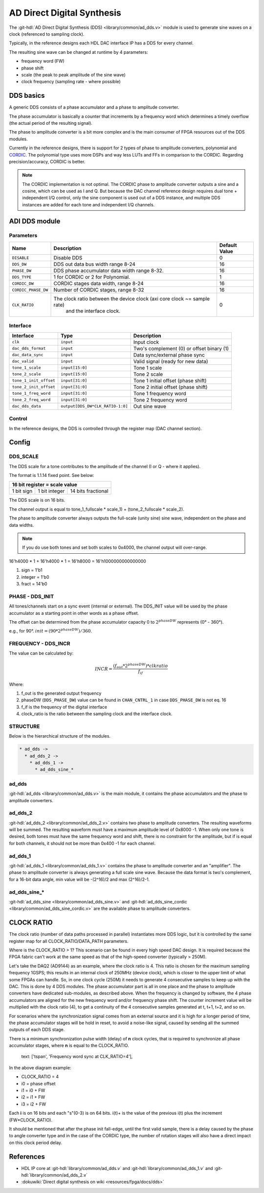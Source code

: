 .. _ad_dds:

AD Direct Digital Synthesis
===============================================================================

The :git-hdl:`AD Direct Digital Synthesis (DDS) <library/common/ad_dds.v>` module
is used to generate sine waves on a clock (referenced to sampling clock).

Typically, in the reference designs each HDL DAC interface IP has a DDS for every
channel.

.. image:: dds_in_dac_core.svg

The resulting sine wave can be changed at runtime by 4 parameters:

* frequency word (FW)
* phase shift
* scale (the peak to peak amplitude of the sine wave)
* clock frequency (sampling rate - where possible)

DDS basics
-------------------------------------------------------------------------------

A generic DDS consists of a phase accumulator and a phase to amplitude
converter.

The phase accumulator is basically a counter that increments by a frequency word
which determines a timely overflow (the actual period of the resulting signal).

.. image:: dds_basic.svg

The phase to amplitude converter is a bit more complex and is the main consumer
of FPGA resources out of the DDS modules.

Currently in the reference designs, there is support for 2 types of phase to
amplitude converters, polynomial and
`CORDIC <https://en.wikibooks.org/wiki/Digital_Circuits/CORDIC>`__. The
polynomial type uses more DSPs and way less LUTs and FFs in comparison to the
CORDIC. Regarding precision/accuracy, CORDIC is better.

.. note::

   The CORDIC implementation is not optimal. The CORDIC phase to
   amplitude converter outputs a sine and a cosine, which can be used as I and Q.
   But because the DAC channel reference design requires dual tone + independent
   I/Q control, only the sine component is used out of a DDS instance, and
   multiple DDS instances are added for each tone and independent I/Q channels.

ADI DDS module
-------------------------------------------------------------------------------

Parameters
~~~~~~~~~~~~~~~~~~~~~~~~~~~~~~~~~~~~~~~~~~~~~~~~~~~~~~~~~~~~~~~~~~~~~~~~~~~~~~~

.. list-table::
   :header-rows: 1

   * - Name
     - Description
     - Default Value
   * - ``DISABLE``
     - Disable DDS
     - 0
   * - ``DDS_DW``
     - DDS out data bus width range 8-24
     - 16
   * - ``PHASE_DW``
     - DDS phase accumulator data width range 8-32.
     - 16
   * - ``DDS_TYPE``
     - 1 for CORDIC or 2 for Polynomial.
     - 1
   * - ``CORDIC_DW``
     - CORDIC stages data width, range 8-24
     - 16
   * - ``CORDIC_PHASE_DW``
     - Number of CORDIC stages, range 8-32
     - 16
   * - ``CLK_RATIO``
     - The clock ratio between the device clock (axi core clock ~= sample rate)
        and the interface clock.
     - 0

Interface
~~~~~~~~~~~~~~~~~~~~~~~~~~~~~~~~~~~~~~~~~~~~~~~~~~~~~~~~~~~~~~~~~~~~~~~~~~~~~~~

.. list-table::
   :header-rows: 1

   * - Interface
     - Type
     - Description
   * - ``clk``
     - ``input``
     - Input clock
   * - ``dac_dds_format``
     - ``input``
     - Two's complement (0) or offset binary (1)
   * - ``dac_data_sync``
     - ``input``
     - Data sync/external phase sync
   * - ``dac_valid``
     - ``input``
     - Valid signal (ready for new data)
   * - ``tone_1_scale``
     - ``input[15:0]``
     - Tone 1 scale
   * - ``tone_2_scale``
     - ``input[15:0]``
     - Tone 2 scale
   * - ``tone_1_init_offset``
     - ``input[31:0]``
     - Tone 1 initial offset (phase shift)
   * - ``tone_2_init_offset``
     - ``input[31:0]``
     - Tone 2 initial offset (phase shift)
   * - ``tone_1_freq_word``
     - ``input[31:0]``
     - Tone 1 frequency word
   * - ``tone_2_freq_word``
     - ``input[31:0]``
     - Tone 2 frequency word
   * - ``dac_dds_data``
     - ``output[DDS_DW*CLK_RATIO-1:0]``
     - Out sine wave

Control
~~~~~~~~~~~~~~~~~~~~~~~~~~~~~~~~~~~~~~~~~~~~~~~~~~~~~~~~~~~~~~~~~~~~~~~~~~~~~~~

In the reference designs, the DDS is controlled through the register map
(DAC channel section).

.. hdl-regmap::
   :name: DAC_CHANNEL

Config
-------------------------------------------------------------------------------

DDS_SCALE
~~~~~~~~~~~~~~~~~~~~~~~~~~~~~~~~~~~~~~~~~~~~~~~~~~~~~~~~~~~~~~~~~~~~~~~~~~~~~~~

The DDS scale for a tone contributes to the amplitude of the channel (I or Q -
where it applies).

The format is 1.1.14 fixed point. See below:

+-------------------------------------------------+
| 16 bit register = scale value                   |
+============+===============+====================+
| 1 bit sign | 1 bit integer | 14 bits fractional |
+------------+---------------+--------------------+

The DDS scale is on 16 bits.

The channel output is equal to
tone_1_fullscale \* scale_1) + (tone_2_fullscale \* scale_2).

The phase to amplitude converter always outputs the full-scale (unity sine)
sine wave, independent on the phase and data widths.

.. note::

   If you do use both tones and set both scales to 0x4000, the channel
   output will over-range.

16'h4000 \* 1 + 16'h4000 \* 1 = 16'h8000 = 16'h1000000000000000

#. sign = 1'b1
#. integer = 1'b0
#. fract = 14'b0

PHASE - DDS_INIT
~~~~~~~~~~~~~~~~~~~~~~~~~~~~~~~~~~~~~~~~~~~~~~~~~~~~~~~~~~~~~~~~~~~~~~~~~~~~~~~

All tones/channels start on a sync event (internal or external).
The DDS_INIT value will be used by the phase accumulator as a starting point in
other words as a phase offset.

The offset can be determined from the phase accumulator capacity 0 to
:math:`2^{phaseDW}` represents (0° - 360°).

e.g., for 90°. :math:`init = (90 * 2^{phaseDW})/360`.

FREQUENCY - DDS_INCR
~~~~~~~~~~~~~~~~~~~~~~~~~~~~~~~~~~~~~~~~~~~~~~~~~~~~~~~~~~~~~~~~~~~~~~~~~~~~~~~

The value can be calculated by:

.. math::

   INCR = \frac{(f_{out} * 2^{phaseDW}) * clkratio}{f_{if}}

Where:

#. f_out is the generated output frequency
#. phaseDW (``DDS_PHASE_DW``) value can be found in ``CHAN_CNTRL_1`` in case
   ``DDS_PHASE_DW`` is not eq. 16
#. f_if is the frequency of the digital interface
#. clock_ratio is the ratio between the sampling clock and the interface clock.


STRUCTURE
~~~~~~~~~~~~~~~~~~~~~~~~~~~~~~~~~~~~~~~~~~~~~~~~~~~~~~~~~~~~~~~~~~~~~~~~~~~~~~~

Below is the hierarchical structure of the modules.

.. code::

  * ad_dds ->
    * ad_dds_2 ->
      * ad_dds_1 ->
        * ad_dds_sine_*

ad_dds
~~~~~~~~~~~~~~~~~~~~~~~~~~~~~~~~~~~~~~~~~~~~~~~~~~~~~~~~~~~~~~~~~~~~~~~~~~~~~~~

:git-hdl:`ad_dds <library/common/ad_dds.v>`
is the main module, it contains the phase accumulators and the phase to
amplitude converters.

.. image:: dds_dual_tone.svg

ad_dds_2
~~~~~~~~~~~~~~~~~~~~~~~~~~~~~~~~~~~~~~~~~~~~~~~~~~~~~~~~~~~~~~~~~~~~~~~~~~~~~~~

:git-hdl:`ad_dds_2 <library/common/ad_dds_2.v>`
contains two phase to amplitude converters. The resulting waveforms will be
summed. The resulting waveform must have a maximum amplitude level of 0x8000
-1. When only one tone is desired, both tones must have the same frequency word
and shift, there is no constraint for the amplitude, but if is equal for both
channels, it should not be more than 0x400 -1 for each channel.

ad_dds_1
~~~~~~~~~~~~~~~~~~~~~~~~~~~~~~~~~~~~~~~~~~~~~~~~~~~~~~~~~~~~~~~~~~~~~~~~~~~~~~~

:git-hdl:`ad_dds_1 <library/common/ad_dds_1.v>`
contains the phase to amplitude converter and an "amplifier". The phase to
amplitude converter is always generating a full scale sine wave. Because the
data format is two's complement, for a 16-bit data angle, min value will be
-(2^16)/2 and max (2^16)/2-1.

.. image:: ad_dds_1.svg

ad_dds_sine_*
~~~~~~~~~~~~~~~~~~~~~~~~~~~~~~~~~~~~~~~~~~~~~~~~~~~~~~~~~~~~~~~~~~~~~~~~~~~~~~~

:git-hdl:`ad_dds_sine <library/common/ad_dds_sine.v>`
and
:git-hdl:`ad_dds_sine_cordic <library/common/ad_dds_sine_cordic.v>`
are the available phase to amplitude converters.

CLOCK RATIO
-------------------------------------------------------------------------------

The clock ratio (number of data paths processed in parallel) instantiates more
DDS logic, but it is controlled by the same register map for all
CLOCK_RATIO/DATA_PATH parameters.

Where is the CLOCK_RATIO > 1? This scenario can be found in every high speed DAC
design. It is required because the FPGA fabric can't work at the same speed as
that of the high-speed converter (typically > 250M).

Let's take the DAQ2 (AD9144) as an example, where the clock ratio is 4. This
ratio is chosen for the maximum sampling frequency 1GSPS; this results in an
internal clock of 250MHz (device clock), which is closer to the upper limit of
what some FPGAs can handle. So, in one clock cycle (250M) it needs to generate 4
consecutive samples to keep up with the DAC. This is done by 4 DDS modules.
The phase accumulator part is all in one place and the phase to
amplitude converters have dedicated sub-modules, as described above. When the
frequency is changed by software, the 4 phase accumulators are aligned for the new
frequency word and/or frequency phase shift. The counter increment value will be
multiplied with the clock ratio (4), to get a continuity of the 4 consecutive
samples generated at t, t+1, t+2, and so on.

.. image:: dds_clk_ratio_4.svg

For scenarios where the synchronization signal comes from an external source and
it is high for a longer period of time, the phase accumulator stages will be
hold in reset, to avoid a noise-like signal, caused by sending all the
summed outputs of each DDS stage.

There is a minimum synchronization pulse width (delay) of **n** clock cycles,
that is required to synchronize all phase accumulator stages, where **n** is
equal to the CLOCK_RATIO.

.. image:: fw_sync_basics.svg

.. wavedrom

   {
     "signal" : [
       { "name": "clk",        "wave": "P....................."},
       { "name": "external sync","wave": "0.1..|..0............."},
       { "name": "phase init",  "wave": "0.......1...0........."},
       { "name": "tone 1 gen0",  "wave": "=.......4=..44|4444444","data":["","i0","","i0+","i0+","i0+","..."]},
       { "name": "tone 1 gen1",  "wave": "=........4=.44|4444444","data":["","i1","","i1+","i1+","i1+","..."]},
       { "name": "tone 1 gen2",  "wave": "=.........4=44|4444444","data":["","i2","","i2+","i2+","i2+","..."]},
       { "name": "tone 1 gen3",  "wave": "=..........444|4444444","data":["","i3","i3+","i3+","i3+","..."]},
       { "name": "tone 1",     "wave": "=.......======|4444444","data":["","0","0","0","0","0","...","s0-3","s4-8","s8-C","..."]},
       { "name": "tone 2 gen0",  "wave": "=.......5=..55|5555555","data":["","i0","","i0+","i0+","i0+","..."]},
       { "name": "tone 2 gen1",  "wave": "=........5=.55|5555555","data":["","i1","","i1+","i1+","i1+","..."]},
       { "name": "tone 2 gen2",  "wave": "=.........5=55|5555555","data":["","i2","","i2+","i2+","i2+","..."]},
       { "name": "tone 2 gen3",  "wave": "=..........555|5555555","data":["","i3","i3+","i3+","i3+","..."]},
       { "name": "tone 2",     "wave": "=.......======|5555555","data":["","0","0","0","0","0","...","s0-3","s4-8","s8-C","..."]},
       ]
   }

.. figure:: wavedrom.svg

   text: ['tspan', 'Frequency word sync at CLK_RATIO=4'],

In the above diagram example:

* CLOCK_RATIO = 4
* i0 = phase offset
* i1 = i0 + FW
* i2 = i1 + FW
* i3 = i2 + FW

Each **i** is on 16 bits and each "s"(0-3) is on 64 bits.
i(t)+ is the value of the previous i(t) plus the increment (FW*CLOCK_RATIO).

It should be mentioned that after the phase init fall-edge, until the first
valid sample, there is a delay caused by the phase to angle converter type and
in the case of the CORDIC type, the number of rotation stages will also have a
direct impact on this clock period delay.

References
--------------------------------------------------------------------------------

* HDL IP core at :git-hdl:`library/common/ad_dds.v` and :git-hdl:`library/common/ad_dds_1.v`
  and :git-hdl:`library/common/ad_dds_2.v`
* :dokuwiki:`Direct digital synthesis on wiki <resources/fpga/docs/dds>`
